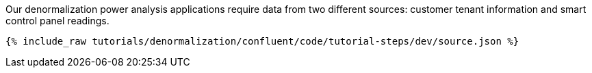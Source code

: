 Our denormalization power analysis applications require data from two different sources: customer tenant information and smart control panel readings.

++++
<pre class="snippet"><code class="json">{% include_raw tutorials/denormalization/confluent/code/tutorial-steps/dev/source.json %}</code></pre>
++++
